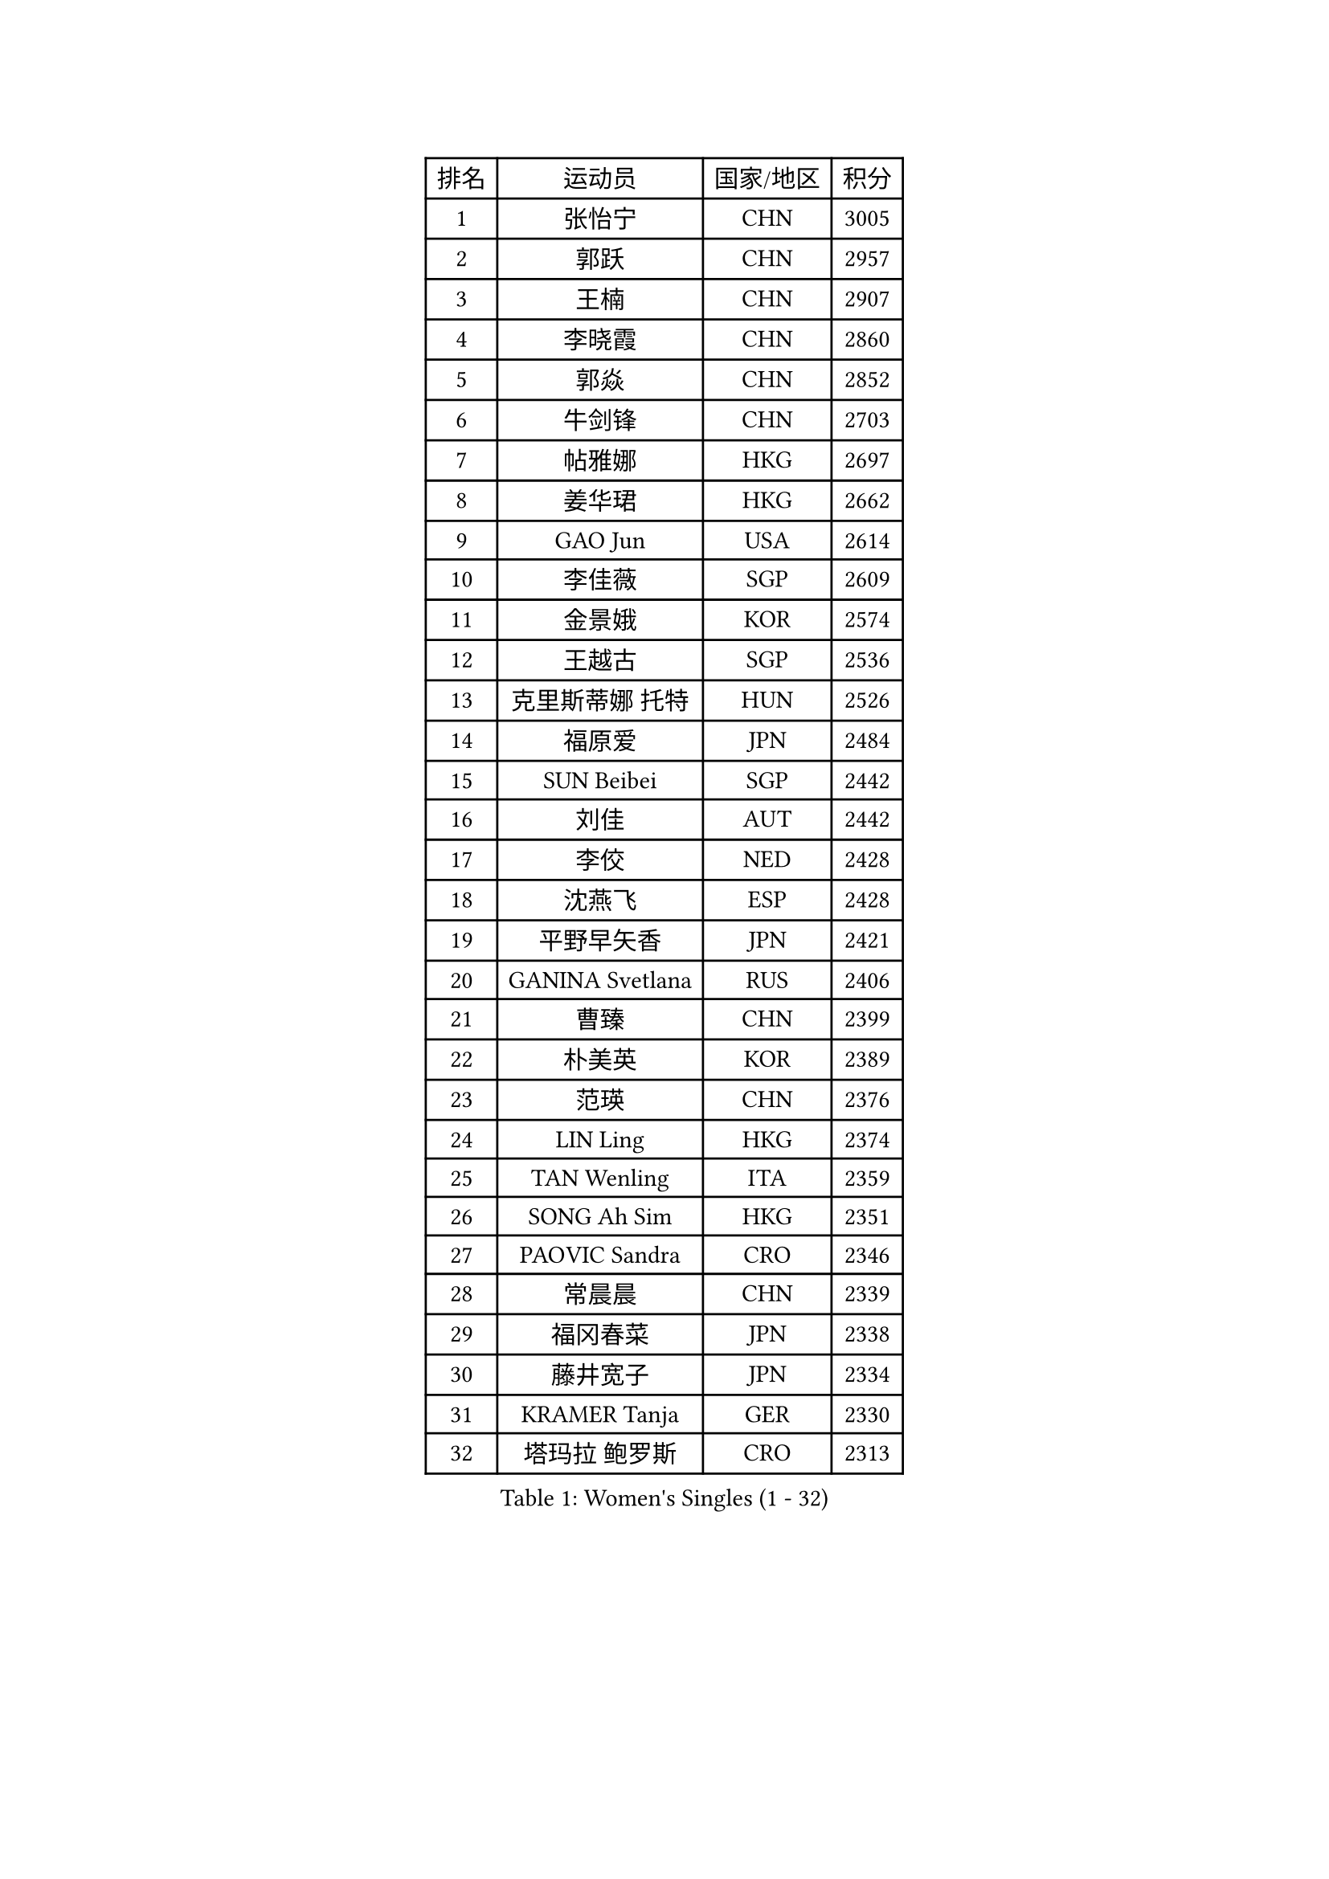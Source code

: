 
#set text(font: ("Courier New", "NSimSun"))
#figure(
  caption: "Women's Singles (1 - 32)",
    table(
      columns: 4,
      [排名], [运动员], [国家/地区], [积分],
      [1], [张怡宁], [CHN], [3005],
      [2], [郭跃], [CHN], [2957],
      [3], [王楠], [CHN], [2907],
      [4], [李晓霞], [CHN], [2860],
      [5], [郭焱], [CHN], [2852],
      [6], [牛剑锋], [CHN], [2703],
      [7], [帖雅娜], [HKG], [2697],
      [8], [姜华珺], [HKG], [2662],
      [9], [GAO Jun], [USA], [2614],
      [10], [李佳薇], [SGP], [2609],
      [11], [金景娥], [KOR], [2574],
      [12], [王越古], [SGP], [2536],
      [13], [克里斯蒂娜 托特], [HUN], [2526],
      [14], [福原爱], [JPN], [2484],
      [15], [SUN Beibei], [SGP], [2442],
      [16], [刘佳], [AUT], [2442],
      [17], [李佼], [NED], [2428],
      [18], [沈燕飞], [ESP], [2428],
      [19], [平野早矢香], [JPN], [2421],
      [20], [GANINA Svetlana], [RUS], [2406],
      [21], [曹臻], [CHN], [2399],
      [22], [朴美英], [KOR], [2389],
      [23], [范瑛], [CHN], [2376],
      [24], [LIN Ling], [HKG], [2374],
      [25], [TAN Wenling], [ITA], [2359],
      [26], [SONG Ah Sim], [HKG], [2351],
      [27], [PAOVIC Sandra], [CRO], [2346],
      [28], [常晨晨], [CHN], [2339],
      [29], [福冈春菜], [JPN], [2338],
      [30], [藤井宽子], [JPN], [2334],
      [31], [KRAMER Tanja], [GER], [2330],
      [32], [塔玛拉 鲍罗斯], [CRO], [2313],
    )
  )#pagebreak()

#set text(font: ("Courier New", "NSimSun"))
#figure(
  caption: "Women's Singles (33 - 64)",
    table(
      columns: 4,
      [排名], [运动员], [国家/地区], [积分],
      [33], [CHEN Qing], [CHN], [2310],
      [34], [KIM Mi Yong], [PRK], [2309],
      [35], [WU Xue], [DOM], [2291],
      [36], [吴佳多], [GER], [2285],
      [37], [梅村礼], [JPN], [2281],
      [38], [JEE Minhyung], [AUS], [2280],
      [39], [KANAZAWA Saki], [JPN], [2272],
      [40], [KWAK Bangbang], [KOR], [2253],
      [41], [ROBERTSON Laura], [GER], [2250],
      [42], [#text(gray, "STEFF Mihaela")], [ROU], [2247],
      [43], [JEON Hyekyung], [KOR], [2245],
      [44], [ODOROVA Eva], [SVK], [2238],
      [45], [STEFANOVA Nikoleta], [ITA], [2237],
      [46], [MONTEIRO DODEAN Daniela], [ROU], [2235],
      [47], [张瑞], [HKG], [2227],
      [48], [LEE Eunhee], [KOR], [2209],
      [49], [TASEI Mikie], [JPN], [2208],
      [50], [维多利亚 帕芙洛维奇], [BLR], [2208],
      [51], [PENG Luyang], [CHN], [2206],
      [52], [SCHALL Elke], [GER], [2200],
      [53], [PAVLOVICH Veronika], [BLR], [2199],
      [54], [MOON Hyunjung], [KOR], [2198],
      [55], [#text(gray, "KIM Bokrae")], [KOR], [2194],
      [56], [#text(gray, "李恩实")], [KOR], [2192],
      [57], [LAU Sui Fei], [HKG], [2180],
      [58], [KOMWONG Nanthana], [THA], [2180],
      [59], [LI Nan], [CHN], [2173],
      [60], [ERDELJI Anamaria], [SRB], [2168],
      [61], [NEGRISOLI Laura], [ITA], [2154],
      [62], [HIURA Reiko], [JPN], [2152],
      [63], [KOTIKHINA Irina], [RUS], [2151],
      [64], [XIAN Yifang], [FRA], [2147],
    )
  )#pagebreak()

#set text(font: ("Courier New", "NSimSun"))
#figure(
  caption: "Women's Singles (65 - 96)",
    table(
      columns: 4,
      [排名], [运动员], [国家/地区], [积分],
      [65], [于梦雨], [SGP], [2140],
      [66], [BILENKO Tetyana], [UKR], [2139],
      [67], [STRUSE Nicole], [GER], [2138],
      [68], [#text(gray, "RYOM Won Ok")], [PRK], [2124],
      [69], [MOLNAR Cornelia], [CRO], [2124],
      [70], [FUJINUMA Ai], [JPN], [2122],
      [71], [LI Xue], [FRA], [2113],
      [72], [#text(gray, "XU Yan")], [SGP], [2103],
      [73], [WANG Chen], [CHN], [2102],
      [74], [LI Qiangbing], [AUT], [2100],
      [75], [ZAMFIR Adriana], [ROU], [2095],
      [76], [单晓娜], [GER], [2094],
      [77], [#text(gray, "ZHANG Xueling")], [SGP], [2088],
      [78], [PASKAUSKIENE Ruta], [LTU], [2074],
      [79], [刘诗雯], [CHN], [2072],
      [80], [STRBIKOVA Renata], [CZE], [2072],
      [81], [KOSTROMINA Tatyana], [BLR], [2070],
      [82], [BOLLMEIER Nadine], [GER], [2070],
      [83], [丁宁], [CHN], [2070],
      [84], [KONISHI An], [JPN], [2069],
      [85], [LANG Kristin], [GER], [2068],
      [86], [YU Kwok See], [HKG], [2063],
      [87], [POTA Georgina], [HUN], [2060],
      [88], [TAN Paey Fern], [SGP], [2049],
      [89], [MUANGSUK Anisara], [THA], [2037],
      [90], [IVANCAN Irene], [GER], [2032],
      [91], [LAY Jian Fang], [AUS], [2025],
      [92], [SCHOPP Jie], [GER], [2024],
      [93], [VACENOVSKA Iveta], [CZE], [2021],
      [94], [LU Yun-Feng], [TPE], [2013],
      [95], [李倩], [POL], [2010],
      [96], [GRUNDISCH Carole], [FRA], [2002],
    )
  )#pagebreak()

#set text(font: ("Courier New", "NSimSun"))
#figure(
  caption: "Women's Singles (97 - 128)",
    table(
      columns: 4,
      [排名], [运动员], [国家/地区], [积分],
      [97], [#text(gray, "BADESCU Otilia")], [ROU], [1996],
      [98], [KRAVCHENKO Marina], [ISR], [1995],
      [99], [XU Jie], [POL], [1981],
      [100], [MIROU Maria], [GRE], [1964],
      [101], [KIM Kyungha], [KOR], [1964],
      [102], [SHIM Serom], [KOR], [1956],
      [103], [ETSUZAKI Ayumi], [JPN], [1950],
      [104], [GATINSKA Katalina], [BUL], [1949],
      [105], [LI Chunli], [NZL], [1949],
      [106], [YOON Sunae], [KOR], [1947],
      [107], [DVORAK Galia], [ESP], [1938],
      [108], [PHAI PANG Laurie], [FRA], [1937],
      [109], [PALINA Irina], [RUS], [1936],
      [110], [RAMIREZ Sara], [ESP], [1936],
      [111], [WANG Yu], [ITA], [1931],
      [112], [ZHU Fang], [ESP], [1931],
      [113], [NEMES Olga], [ROU], [1927],
      [114], [EKHOLM Matilda], [SWE], [1926],
      [115], [MOLNAR Zita], [HUN], [1924],
      [116], [GONCALVES Paula Susana], [POR], [1921],
      [117], [GHATAK Poulomi], [IND], [1918],
      [118], [LOVAS Petra], [HUN], [1918],
      [119], [#text(gray, "GOBEL Jessica")], [GER], [1918],
      [120], [BARTHEL Zhenqi], [GER], [1917],
      [121], [FEHER Gabriela], [SRB], [1915],
      [122], [#text(gray, "PARK Chara")], [KOR], [1914],
      [123], [TERUI Moemi], [JPN], [1912],
      [124], [倪夏莲], [LUX], [1909],
      [125], [DOLGIKH Maria], [RUS], [1904],
      [126], [伊丽莎白 萨玛拉], [ROU], [1903],
      [127], [MOCROUSOV Elena], [MDA], [1903],
      [128], [石垣优香], [JPN], [1892],
    )
  )